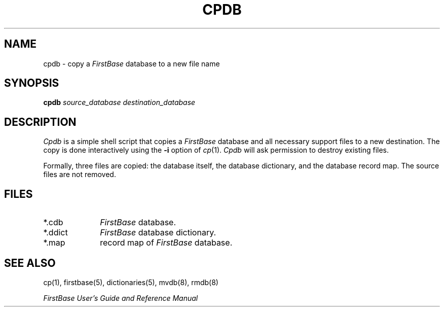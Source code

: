 .TH CPDB 8 "12 September 1995"
.FB
.SH NAME
cpdb \- copy a \fIFirstBase\fP database to a new file name
.SH SYNOPSIS
.B cpdb
\fIsource_database\fP \fIdestination_database\fP
.SH DESCRIPTION
.I Cpdb
is a simple shell script that copies a \fIFirstBase\fP database and all
necessary support files to a new destination. The copy is done
interactively using the \fB-i\fP option of \fIcp\fP(1).
\fICpdb\fP will ask permission to destroy existing files.
.PP
Formally, three files are copied: the database itself, the database
dictionary, and the database record map. The source files are not removed.
.SH FILES
.PD 0
.TP 10
*.cdb
\fIFirstBase\fP database.
.TP 10
*.ddict
\fIFirstBase\fP database dictionary.
.TP 10
*.map
record map of \fIFirstBase\fP database.
.PD
.SH SEE ALSO
cp(1), firstbase(5), dictionaries(5), mvdb(8), rmdb(8)
.PP
.I FirstBase User's Guide and Reference Manual
.br
